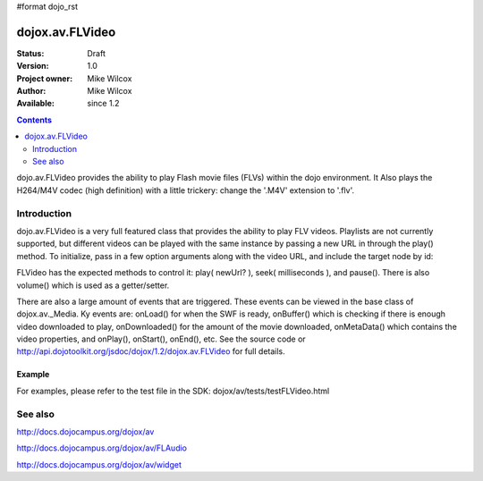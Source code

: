 #format dojo_rst

dojox.av.FLVideo
================

:Status: Draft
:Version: 1.0
:Project owner: Mike Wilcox
:Author: Mike Wilcox
:Available: since 1.2

.. contents::
   :depth: 2

dojo.av.FLVideo provides the ability to play Flash movie files (FLVs) within the dojo environment. It Also plays the H264/M4V codec (high definition) with a little trickery: change the '.M4V' extension to '.flv'.


============
Introduction
============

dojo.av.FLVideo is a very full featured class that provides the ability to play FLV videos. Playlists are not currently supported, but different videos can be played with the same instance by passing a new URL in through the play() method. To initialize, pass in a few option arguments along with the video URL, and include the target node by id:

.. code-block :: javascript
 :linenos:

 var myVideo = new dojox.av.FLVideo({initialVolume:.1, mediaUrl:"video/Grog.flv", autoPlay:true, isDebug:false}, "vid");

FLVideo has the expected methods to control it: play( newUrl? ), seek( milliseconds ), and pause(). There is also volume() which is used as a getter/setter.

There are also a large amount of events that are triggered. These events can be viewed in the base class of dojox.av._Media. Ky events are: onLoad() for when the SWF is ready, onBuffer() which is checking if there is enough video downloaded to play, onDownloaded() for the amount of the movie downloaded, onMetaData() which contains the video properties, and onPlay(), onStart(), onEnd(), etc. See the source code or http://api.dojotoolkit.org/jsdoc/dojox/1.2/dojox.av.FLVideo for full details.


Example
-------
For examples, please refer to the test file in the SDK: dojox/av/tests/testFLVideo.html


========
See also
========

http://docs.dojocampus.org/dojox/av

http://docs.dojocampus.org/dojox/av/FLAudio

http://docs.dojocampus.org/dojox/av/widget
